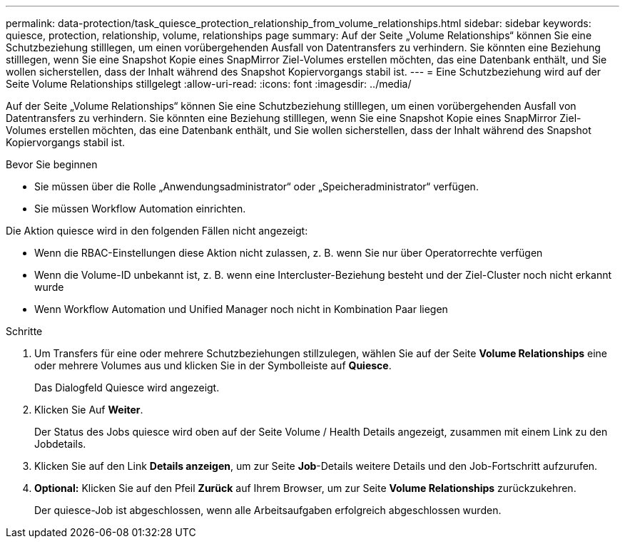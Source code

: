 ---
permalink: data-protection/task_quiesce_protection_relationship_from_volume_relationships.html 
sidebar: sidebar 
keywords: quiesce, protection, relationship, volume, relationships page 
summary: Auf der Seite „Volume Relationships“ können Sie eine Schutzbeziehung stilllegen, um einen vorübergehenden Ausfall von Datentransfers zu verhindern. Sie könnten eine Beziehung stilllegen, wenn Sie eine Snapshot Kopie eines SnapMirror Ziel-Volumes erstellen möchten, das eine Datenbank enthält, und Sie wollen sicherstellen, dass der Inhalt während des Snapshot Kopiervorgangs stabil ist. 
---
= Eine Schutzbeziehung wird auf der Seite Volume Relationships stillgelegt
:allow-uri-read: 
:icons: font
:imagesdir: ../media/


[role="lead"]
Auf der Seite „Volume Relationships“ können Sie eine Schutzbeziehung stilllegen, um einen vorübergehenden Ausfall von Datentransfers zu verhindern. Sie könnten eine Beziehung stilllegen, wenn Sie eine Snapshot Kopie eines SnapMirror Ziel-Volumes erstellen möchten, das eine Datenbank enthält, und Sie wollen sicherstellen, dass der Inhalt während des Snapshot Kopiervorgangs stabil ist.

.Bevor Sie beginnen
* Sie müssen über die Rolle „Anwendungsadministrator“ oder „Speicheradministrator“ verfügen.
* Sie müssen Workflow Automation einrichten.


Die Aktion quiesce wird in den folgenden Fällen nicht angezeigt:

* Wenn die RBAC-Einstellungen diese Aktion nicht zulassen, z. B. wenn Sie nur über Operatorrechte verfügen
* Wenn die Volume-ID unbekannt ist, z. B. wenn eine Intercluster-Beziehung besteht und der Ziel-Cluster noch nicht erkannt wurde
* Wenn Workflow Automation und Unified Manager noch nicht in Kombination Paar liegen


.Schritte
. Um Transfers für eine oder mehrere Schutzbeziehungen stillzulegen, wählen Sie auf der Seite *Volume Relationships* eine oder mehrere Volumes aus und klicken Sie in der Symbolleiste auf *Quiesce*.
+
Das Dialogfeld Quiesce wird angezeigt.

. Klicken Sie Auf *Weiter*.
+
Der Status des Jobs quiesce wird oben auf der Seite Volume / Health Details angezeigt, zusammen mit einem Link zu den Jobdetails.

. Klicken Sie auf den Link *Details anzeigen*, um zur Seite *Job*-Details weitere Details und den Job-Fortschritt aufzurufen.
. *Optional:* Klicken Sie auf den Pfeil *Zurück* auf Ihrem Browser, um zur Seite *Volume Relationships* zurückzukehren.
+
Der quiesce-Job ist abgeschlossen, wenn alle Arbeitsaufgaben erfolgreich abgeschlossen wurden.


